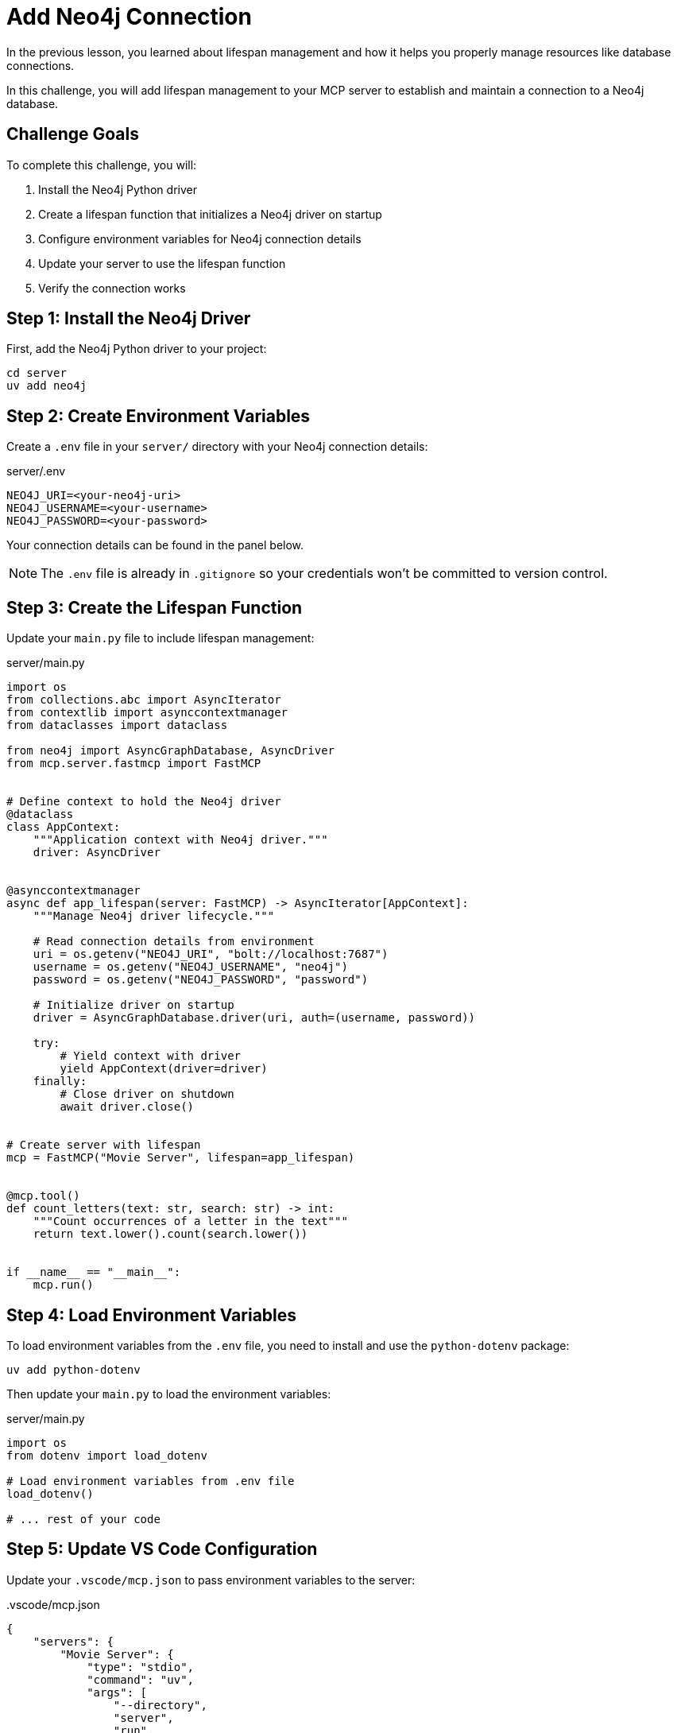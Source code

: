 = Add Neo4j Connection
:type: challenge
:order: 2


In the previous lesson, you learned about lifespan management and how it helps you properly manage resources like database connections.

In this challenge, you will add lifespan management to your MCP server to establish and maintain a connection to a Neo4j database.


== Challenge Goals

To complete this challenge, you will:

1. Install the Neo4j Python driver
2. Create a lifespan function that initializes a Neo4j driver on startup
3. Configure environment variables for Neo4j connection details
4. Update your server to use the lifespan function
5. Verify the connection works


== Step 1: Install the Neo4j Driver

First, add the Neo4j Python driver to your project:

[source,bash]
----
cd server
uv add neo4j
----


== Step 2: Create Environment Variables

Create a `.env` file in your `server/` directory with your Neo4j connection details:

[source,bash]
.server/.env
----
NEO4J_URI=<your-neo4j-uri>
NEO4J_USERNAME=<your-username>
NEO4J_PASSWORD=<your-password>
----

Your connection details can be found in the panel below.

[NOTE]
====
The `.env` file is already in `.gitignore` so your credentials won't be committed to version control.
====


== Step 3: Create the Lifespan Function

Update your `main.py` file to include lifespan management:

[source,python]
.server/main.py
----
import os
from collections.abc import AsyncIterator
from contextlib import asynccontextmanager
from dataclasses import dataclass

from neo4j import AsyncGraphDatabase, AsyncDriver
from mcp.server.fastmcp import FastMCP


# Define context to hold the Neo4j driver
@dataclass
class AppContext:
    """Application context with Neo4j driver."""
    driver: AsyncDriver


@asynccontextmanager
async def app_lifespan(server: FastMCP) -> AsyncIterator[AppContext]:
    """Manage Neo4j driver lifecycle."""
    
    # Read connection details from environment
    uri = os.getenv("NEO4J_URI", "bolt://localhost:7687")
    username = os.getenv("NEO4J_USERNAME", "neo4j")
    password = os.getenv("NEO4J_PASSWORD", "password")
    
    # Initialize driver on startup
    driver = AsyncGraphDatabase.driver(uri, auth=(username, password))
    
    try:
        # Yield context with driver
        yield AppContext(driver=driver)
    finally:
        # Close driver on shutdown
        await driver.close()


# Create server with lifespan
mcp = FastMCP("Movie Server", lifespan=app_lifespan)


@mcp.tool()
def count_letters(text: str, search: str) -> int:
    """Count occurrences of a letter in the text"""
    return text.lower().count(search.lower())


if __name__ == "__main__":
    mcp.run()
----


== Step 4: Load Environment Variables

To load environment variables from the `.env` file, you need to install and use the `python-dotenv` package:

[source,bash]
----
uv add python-dotenv
----

Then update your `main.py` to load the environment variables:

[source,python]
.server/main.py
----
import os
from dotenv import load_dotenv

# Load environment variables from .env file
load_dotenv()

# ... rest of your code
----


== Step 5: Update VS Code Configuration

Update your `.vscode/mcp.json` to pass environment variables to the server:

[source,json]
..vscode/mcp.json
----
{
    "servers": {
        "Movie Server": {
            "type": "stdio",
            "command": "uv",
            "args": [
                "--directory",
                "server",
                "run",
                "main.py"
            ],
            "env": {
                "NEO4J_URI": "<your-neo4j-uri>",
                "NEO4J_USERNAME": "<your-username>",
                "NEO4J_PASSWORD": "<your-password>"
            }
        }
    }
}
----

Alternatively, you can reference your `.env` file using environment variables:

[source,json]
..vscode/mcp.json (alternative)
----
{
    "servers": {
        "Movie Server": {
            "type": "stdio",
            "command": "bash",
            "args": [
                "-c",
                "cd server && source .env && uv run main.py"
            ]
        }
    }
}
----


== Step 6: Test the Connection

Create a simple tool to test the Neo4j connection:

[source,python]
.server/main.py
----
from mcp.server.fastmcp import Context

@mcp.tool()
async def test_connection(ctx: Context) -> str:
    """Test the Neo4j connection."""
    
    # Access driver from lifespan context
    driver = ctx.request_context.lifespan_context.driver
    
    # Execute a simple query
    records, summary, keys = await driver.execute_query(
        "RETURN 'Connection successful!' AS message"
    )
    
    return records[0]["message"]
----

Test it with the MCP Inspector:

[source,bash]
----
npx @modelcontextprotocol/inspector uv --directory $PWD/server run main.py
----

Run the `test_connection` tool. If it returns "Connection successful!", your lifespan management is working correctly!


== Verify Your Implementation

Once you've implemented the lifespan management:

1. The server should start without errors
2. The `test_connection` tool should return "Connection successful!"
3. The server should cleanly shut down when stopped (no connection warnings)

read::My lifespan management is working![]


[TIP]
.Troubleshooting
====
If you're having issues:

* Check that your `.env` file has the correct Neo4j credentials
* Verify the environment variables are being loaded (add print statements to debug)
* Ensure the Neo4j database is running and accessible
* Check the MCP Inspector's History tab for error messages
====


[.summary]
== Summary

In this challenge, you successfully added lifespan management to your MCP server:

* **Neo4j driver installation** - Added the `neo4j` Python package to your project
* **Environment variables** - Stored credentials in `.env` file and loaded them with `python-dotenv`
* **Lifespan function** - Created an async context manager to initialize and clean up the Neo4j driver
* **Context access** - Used `ctx.request_context.lifespan_context` to access the driver in tools
* **Connection testing** - Verified the connection works with a simple test tool

Your server now properly manages the Neo4j driver lifecycle, creating it once on startup and reusing it across all tool calls.

In the next lesson, you'll learn about the MCP Inspector and how to use it to test your server's tools and resources.

